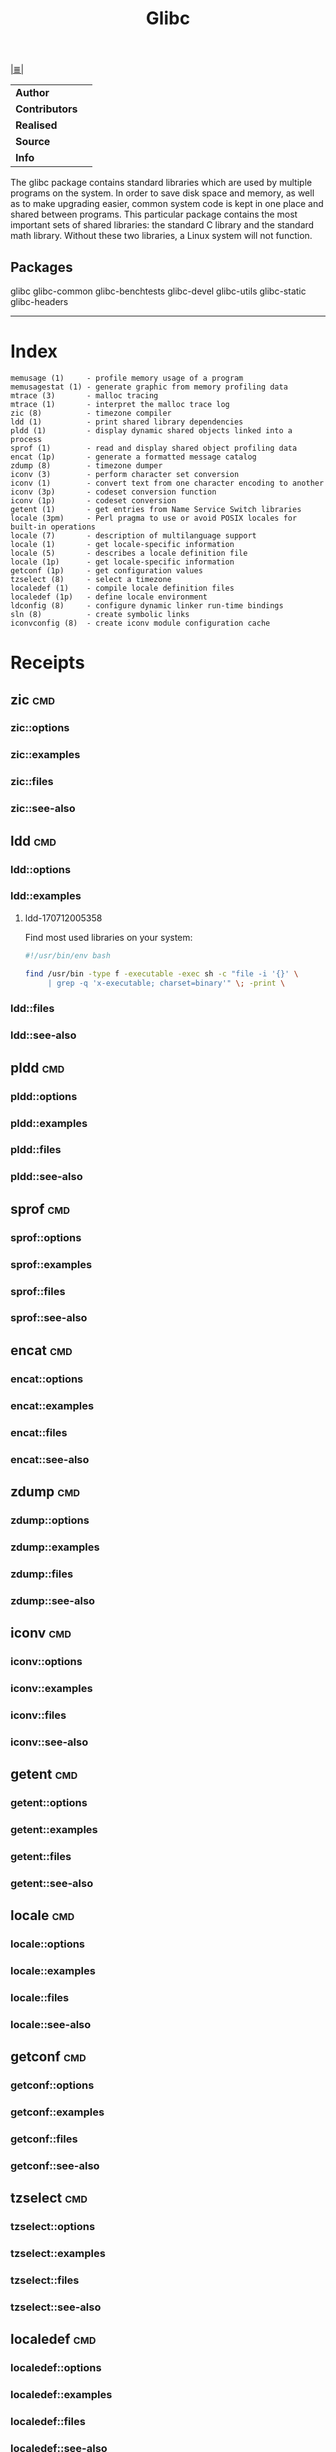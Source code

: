 # File           : cix-glibc-common.org
# Created        : <2016-11-14 Mon 21:40:36 GMT>
# Modified       : <2017-7-12 Wed 20:40:28 BST> sharlatan
# Author         : sharlatan
# Maintainer(s)  :
# Sinopsis :

#+OPTIONS: num:nil

[[file:../cix-main.org][|≣|]]
#+TITLE: Glibc
|--------------+---|
| *Author*       |   |
| *Contributors* |   |
| *Realised*     |   |
| *Source*       |   |
| *Info*         |   |
|--------------+---|

The glibc package contains standard libraries which are used by multiple
programs on the system. In order to save disk space and memory, as well as to
make upgrading easier, common system code is kept in one place and shared
between programs. This particular package contains the most important sets of
shared libraries: the standard C library and the standard math library. Without
these two libraries, a Linux system will not function.

** Packages
glibc
glibc-common
glibc-benchtests
glibc-devel
glibc-utils
glibc-static
glibc-headers
-----
* Index
#+BEGIN_EXAMPLE
    memusage (1)     - profile memory usage of a program
    memusagestat (1) - generate graphic from memory profiling data
    mtrace (3)       - malloc tracing
    mtrace (1)       - interpret the malloc trace log
    zic (8)          - timezone compiler
    ldd (1)          - print shared library dependencies
    pldd (1)         - display dynamic shared objects linked into a process
    sprof (1)        - read and display shared object profiling data
    encat (1p)       - generate a formatted message catalog
    zdump (8)        - timezone dumper
    iconv (3)        - perform character set conversion
    iconv (1)        - convert text from one character encoding to another
    iconv (3p)       - codeset conversion function
    iconv (1p)       - codeset conversion
    getent (1)       - get entries from Name Service Switch libraries
    locale (3pm)     - Perl pragma to use or avoid POSIX locales for built-in operations
    locale (7)       - description of multilanguage support
    locale (1)       - get locale-specific information
    locale (5)       - describes a locale definition file
    locale (1p)      - get locale-specific information
    getconf (1p)     - get configuration values
    tzselect (8)     - select a timezone
    localedef (1)    - compile locale definition files
    localedef (1p)   - define locale environment
    ldconfig (8)     - configure dynamic linker run-time bindings
    sln (8)          - create symbolic links
    iconvconfig (8)  - create iconv module configuration cache
#+END_EXAMPLE
* Receipts
** zic                                                                          :cmd:
*** zic::options
*** zic::examples
*** zic::files
*** zic::see-also
** ldd                                                                          :cmd:
*** ldd::options
*** ldd::examples
**** ldd-170712005358
Find most used libraries on your system:
#+BEGIN_SRC sh
  #!/usr/bin/env bash

  find /usr/bin -type f -executable -exec sh -c "file -i '{}' \
       | grep -q 'x-executable; charset=binary'" \; -print \

#+END_SRC

#+RESULTS:

*** ldd::files
*** ldd::see-also
** pldd                                                                         :cmd:
*** pldd::options
*** pldd::examples
*** pldd::files
*** pldd::see-also
** sprof                                                                        :cmd:
*** sprof::options
*** sprof::examples
*** sprof::files
*** sprof::see-also
** encat                                                                        :cmd:
*** encat::options
*** encat::examples
*** encat::files
*** encat::see-also
** zdump                                                                        :cmd:
*** zdump::options
*** zdump::examples
*** zdump::files
*** zdump::see-also
** iconv                                                                        :cmd:
*** iconv::options
*** iconv::examples
*** iconv::files
*** iconv::see-also
** getent                                                                       :cmd:
*** getent::options
*** getent::examples
*** getent::files
*** getent::see-also
** locale                                                                       :cmd:
*** locale::options
*** locale::examples
*** locale::files
*** locale::see-also
** getconf                                                                      :cmd:
*** getconf::options
*** getconf::examples
*** getconf::files
*** getconf::see-also
** tzselect                                                                     :cmd:
*** tzselect::options
*** tzselect::examples
*** tzselect::files
*** tzselect::see-also
** localedef                                                                    :cmd:
*** localedef::options
*** localedef::examples
*** localedef::files
*** localedef::see-also
** localedef                                                                    :cmd:
*** localedef::options
*** localedef::examples
*** localedef::files
*** localedef::see-also
* References
